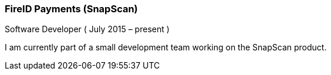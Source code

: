 === FireID Payments (SnapScan)
Software Developer ( July 2015 – present )

I am currently part of a small development team working on the SnapScan product.

